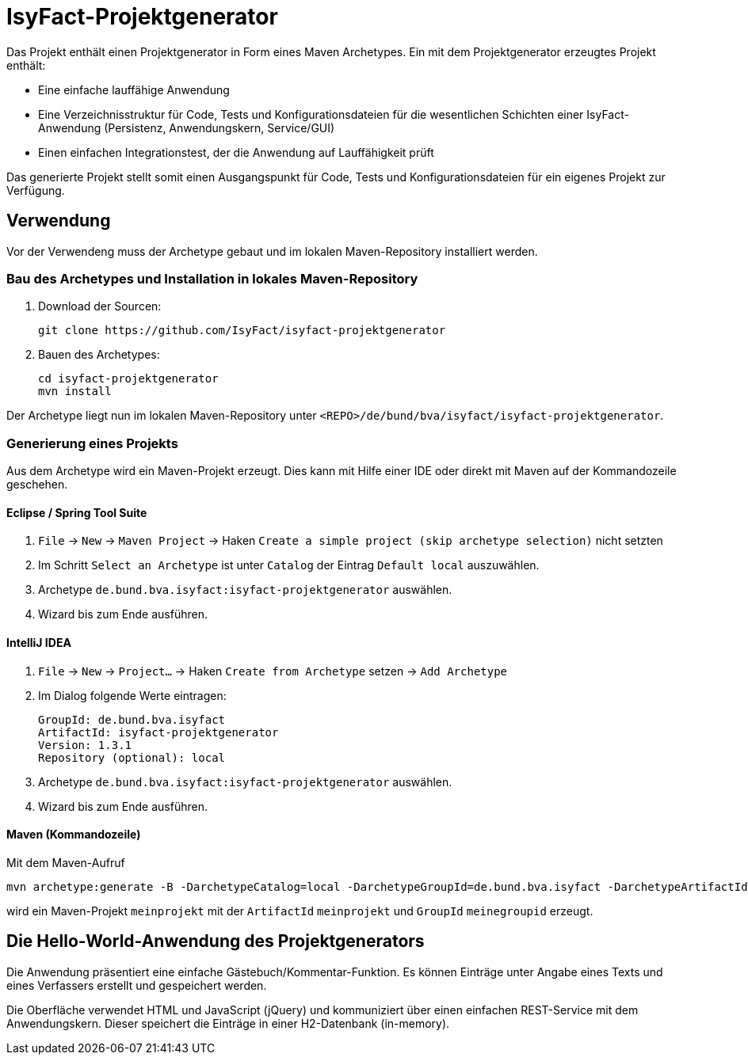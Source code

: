 = IsyFact-Projektgenerator

Das Projekt enthält einen Projektgenerator in Form eines Maven Archetypes.
Ein mit dem Projektgenerator erzeugtes Projekt enthält:

- Eine einfache lauffähige Anwendung
- Eine Verzeichnisstruktur für Code, Tests und Konfigurationsdateien für die wesentlichen Schichten einer IsyFact-Anwendung (Persistenz, Anwendungskern, Service/GUI)
- Einen einfachen Integrationstest, der die Anwendung auf Lauffähigkeit prüft

Das generierte Projekt stellt somit einen Ausgangspunkt für Code, Tests und Konfigurationsdateien für ein eigenes Projekt zur Verfügung.

== Verwendung

Vor der Verwendeng muss der Archetype gebaut und im lokalen Maven-Repository installiert werden.

=== Bau des Archetypes und Installation in lokales Maven-Repository

1. Download der Sourcen:

    git clone https://github.com/IsyFact/isyfact-projektgenerator

2. Bauen des Archetypes:

    cd isyfact-projektgenerator
    mvn install

Der Archetype liegt nun im lokalen Maven-Repository unter `<REPO>/de/bund/bva/isyfact/isyfact-projektgenerator`.

=== Generierung eines Projekts

Aus dem Archetype wird ein Maven-Projekt erzeugt.
Dies kann mit Hilfe einer IDE oder direkt mit Maven auf der Kommandozeile geschehen.

==== Eclipse / Spring Tool Suite

1. `File` -> `New` -> `Maven Project` -> Haken `Create a simple project (skip archetype selection)` nicht setzten
2. Im Schritt `Select an Archetype` ist unter `Catalog` der Eintrag `Default local` auszuwählen.
3. Archetype `de.bund.bva.isyfact:isyfact-projektgenerator` auswählen.
4. Wizard bis zum Ende ausführen.

==== IntelliJ IDEA

1. `File` -> `New` -> `Project...` -> Haken `Create from Archetype` setzen -> `Add Archetype`
2. Im Dialog folgende Werte eintragen:

    GroupId: de.bund.bva.isyfact
    ArtifactId: isyfact-projektgenerator
    Version: 1.3.1
    Repository (optional): local

3. Archetype `de.bund.bva.isyfact:isyfact-projektgenerator` auswählen.
4. Wizard bis zum Ende ausführen.

==== Maven (Kommandozeile)

Mit dem Maven-Aufruf

    mvn archetype:generate -B -DarchetypeCatalog=local -DarchetypeGroupId=de.bund.bva.isyfact -DarchetypeArtifactId=isyfact-projektgenerator -DarchetypeVersion=1.3.1 -DgroupId=meinegroupid -DartifactId=meinprojekt -Dversion=1.0-SNAPSHOT -Dpackage=meinegroupid.meinprojekt

wird ein Maven-Projekt `meinprojekt` mit der `ArtifactId` `meinprojekt` und `GroupId` `meinegroupid` erzeugt.

== Die Hello-World-Anwendung des Projektgenerators

Die Anwendung präsentiert eine einfache Gästebuch/Kommentar-Funktion.
Es können Einträge unter Angabe eines Texts und eines Verfassers erstellt und gespeichert werden.

Die Oberfläche verwendet HTML und JavaScript (jQuery) und kommuniziert über einen einfachen REST-Service mit dem Anwendungskern.
Dieser speichert die Einträge in einer H2-Datenbank (in-memory).